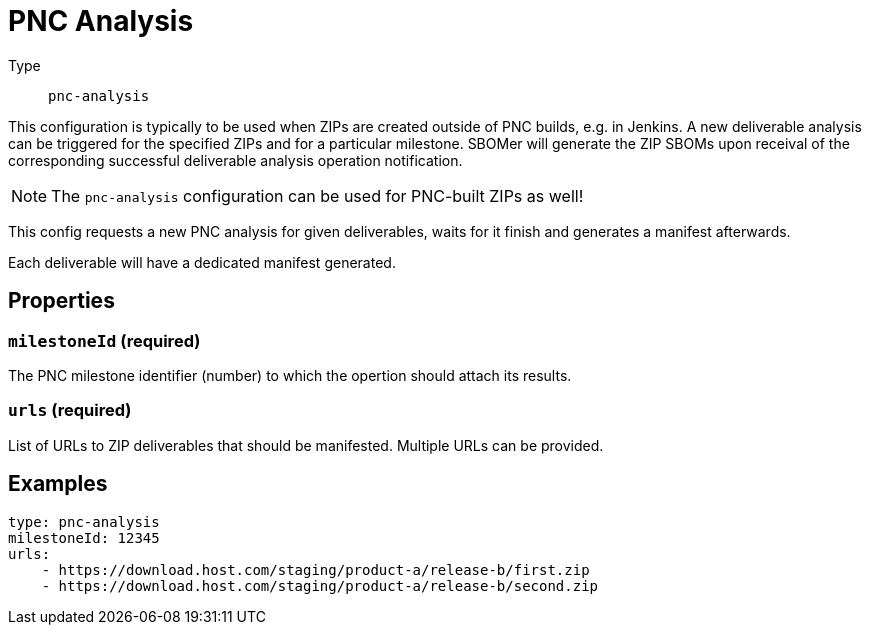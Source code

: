 = PNC Analysis
:config-slug: pnc-analysis

Type:: `{config-slug}`

This configuration is typically to be used when ZIPs are created outside of PNC builds, e.g. in Jenkins. A new deliverable analysis can be triggered for the specified ZIPs and for a particular milestone. SBOMer will generate the ZIP SBOMs upon receival of the corresponding successful deliverable analysis operation notification.

NOTE: The `{config-slug}` configuration can be used for PNC-built ZIPs as well!

This config requests a new PNC analysis for given deliverables, waits for it finish and generates
a manifest afterwards.

Each deliverable will have a dedicated manifest generated.

== Properties

=== `milestoneId` (required)

The PNC milestone identifier (number) to which the opertion should attach its results.

=== `urls` (required)

List of URLs to ZIP deliverables that should be manifested. Multiple URLs can be provided.

== Examples

[source,yaml,subs="attributes+"]
----
type: {config-slug}
milestoneId: 12345
urls:
    - https://download.host.com/staging/product-a/release-b/first.zip
    - https://download.host.com/staging/product-a/release-b/second.zip
----